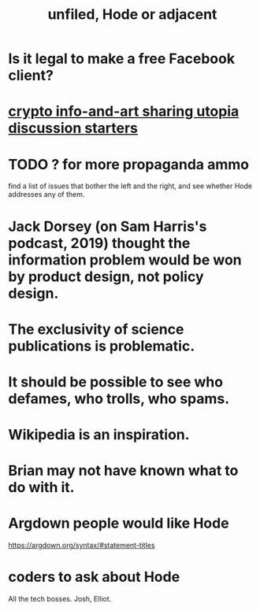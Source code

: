 :PROPERTIES:
:ID:       d41fab82-8312-469f-8fd7-d162d8731190
:END:
#+title: unfiled, Hode or adjacent
* Is it legal to make a free Facebook client?
* [[https://github.com/JeffreyBenjaminBrown/public_notes_with_github-navigable_links/blob/master/crypto_info_share_utopia_discussion_starters.org][crypto info-and-art sharing utopia discussion starters]]
* TODO ? for more propaganda ammo
  find a list of issues that bother the left and the right,
  and see whether Hode addresses any of them.
* Jack Dorsey (on Sam Harris's podcast, 2019) thought the information problem would be won by product design, not policy design.
* The exclusivity of science publications is problematic.
* It should be possible to see who defames, who trolls, who spams.
* Wikipedia is an inspiration.
* Brian may not have known what to do with it.
* Argdown people would like Hode
  https://argdown.org/syntax/#statement-titles
* coders to ask about Hode
  All the tech bosses.
  Josh, Elliot.
